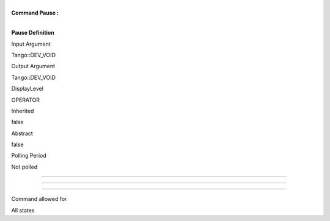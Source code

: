 | 
| **Command Pause :**

| 

**Pause Definition**

Input Argument

Tango::DEV\_VOID

Output Argument

Tango::DEV\_VOID

DisplayLevel

OPERATOR

..

Inherited

false

..

Abstract

false

..

Polling Period

Not polled

..

--------------

--------------

--------------

Command allowed for

All states

..
